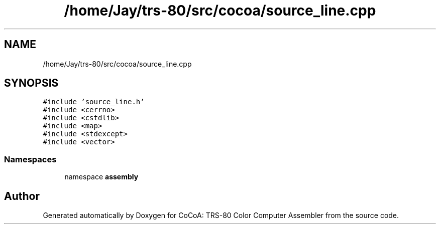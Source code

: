 .TH "/home/Jay/trs-80/src/cocoa/source_line.cpp" 3 "Sat Aug 20 2022" "CoCoA: TRS-80 Color Computer Assembler" \" -*- nroff -*-
.ad l
.nh
.SH NAME
/home/Jay/trs-80/src/cocoa/source_line.cpp
.SH SYNOPSIS
.br
.PP
\fC#include 'source_line\&.h'\fP
.br
\fC#include <cerrno>\fP
.br
\fC#include <cstdlib>\fP
.br
\fC#include <map>\fP
.br
\fC#include <stdexcept>\fP
.br
\fC#include <vector>\fP
.br

.SS "Namespaces"

.in +1c
.ti -1c
.RI "namespace \fBassembly\fP"
.br
.in -1c
.SH "Author"
.PP 
Generated automatically by Doxygen for CoCoA: TRS-80 Color Computer Assembler from the source code\&.
